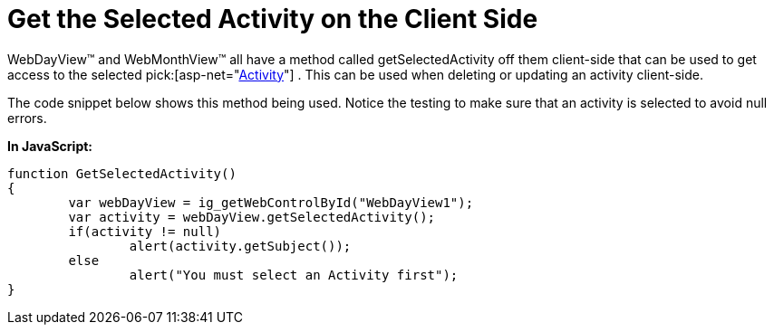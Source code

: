 ﻿////

|metadata|
{
    "name": "webschedule-get-the-selected-activity-on-the-client-side",
    "controlName": ["WebSchedule"],
    "tags": ["How Do I","Scheduling"],
    "guid": "{15DB6018-9139-4739-8569-A02D8C959B62}",  
    "buildFlags": [],
    "createdOn": "0001-01-01T00:00:00Z"
}
|metadata|
////

= Get the Selected Activity on the Client Side

WebDayView™ and WebMonthView™ all have a method called getSelectedActivity off them client-side that can be used to get access to the selected  pick:[asp-net="link:infragistics4.webui.webschedule.v{ProductVersion}~infragistics.webui.webschedule.activity.html[Activity]"] . This can be used when deleting or updating an activity client-side.

The code snippet below shows this method being used. Notice the testing to make sure that an activity is selected to avoid null errors.

*In JavaScript:*

----
function GetSelectedActivity()
{
	var webDayView = ig_getWebControlById("WebDayView1");
	var activity = webDayView.getSelectedActivity();
	if(activity != null)
		alert(activity.getSubject());
	else
		alert("You must select an Activity first");
}
----